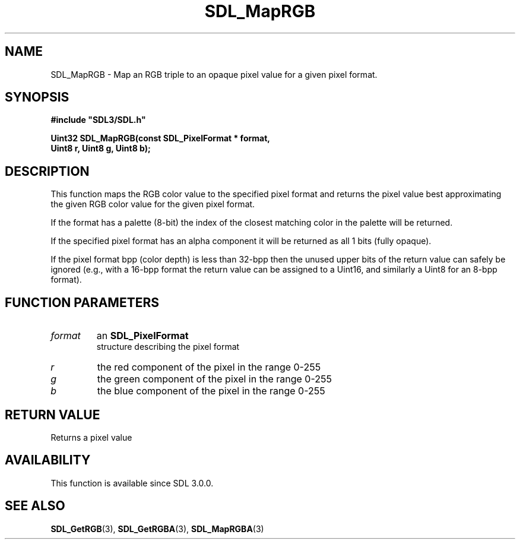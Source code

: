 .\" This manpage content is licensed under Creative Commons
.\"  Attribution 4.0 International (CC BY 4.0)
.\"   https://creativecommons.org/licenses/by/4.0/
.\" This manpage was generated from SDL's wiki page for SDL_MapRGB:
.\"   https://wiki.libsdl.org/SDL_MapRGB
.\" Generated with SDL/build-scripts/wikiheaders.pl
.\"  revision SDL-649556b
.\" Please report issues in this manpage's content at:
.\"   https://github.com/libsdl-org/sdlwiki/issues/new
.\" Please report issues in the generation of this manpage from the wiki at:
.\"   https://github.com/libsdl-org/SDL/issues/new?title=Misgenerated%20manpage%20for%20SDL_MapRGB
.\" SDL can be found at https://libsdl.org/
.de URL
\$2 \(laURL: \$1 \(ra\$3
..
.if \n[.g] .mso www.tmac
.TH SDL_MapRGB 3 "SDL 3.0.0" "SDL" "SDL3 FUNCTIONS"
.SH NAME
SDL_MapRGB \- Map an RGB triple to an opaque pixel value for a given pixel format\[char46]
.SH SYNOPSIS
.nf
.B #include \(dqSDL3/SDL.h\(dq
.PP
.BI "Uint32 SDL_MapRGB(const SDL_PixelFormat * format,
.BI "                  Uint8 r, Uint8 g, Uint8 b);
.fi
.SH DESCRIPTION
This function maps the RGB color value to the specified pixel format and
returns the pixel value best approximating the given RGB color value for
the given pixel format\[char46]

If the format has a palette (8-bit) the index of the closest matching color
in the palette will be returned\[char46]

If the specified pixel format has an alpha component it will be returned as
all 1 bits (fully opaque)\[char46]

If the pixel format bpp (color depth) is less than 32-bpp then the unused
upper bits of the return value can safely be ignored (e\[char46]g\[char46], with a 16-bpp
format the return value can be assigned to a Uint16, and similarly a Uint8
for an 8-bpp format)\[char46]

.SH FUNCTION PARAMETERS
.TP
.I format
an 
.BR SDL_PixelFormat
 structure describing the pixel format
.TP
.I r
the red component of the pixel in the range 0-255
.TP
.I g
the green component of the pixel in the range 0-255
.TP
.I b
the blue component of the pixel in the range 0-255
.SH RETURN VALUE
Returns a pixel value

.SH AVAILABILITY
This function is available since SDL 3\[char46]0\[char46]0\[char46]

.SH SEE ALSO
.BR SDL_GetRGB (3),
.BR SDL_GetRGBA (3),
.BR SDL_MapRGBA (3)
